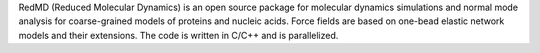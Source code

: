 .. title: RedMD
.. slug: redmd
.. date: 2013-03-04
.. tags: Molecular Dynamics, GPL, C, C++
.. link: http://bionano.icm.edu.pl/software/
.. category: Open Source
.. type: text open_source
.. comments: 

RedMD (Reduced Molecular Dynamics) is an open source package for molecular dynamics simulations and normal mode analysis for coarse-grained models of proteins and nucleic acids. Force fields are based on one-bead elastic network models and their extensions. The code is written in C/C++ and is parallelized.
